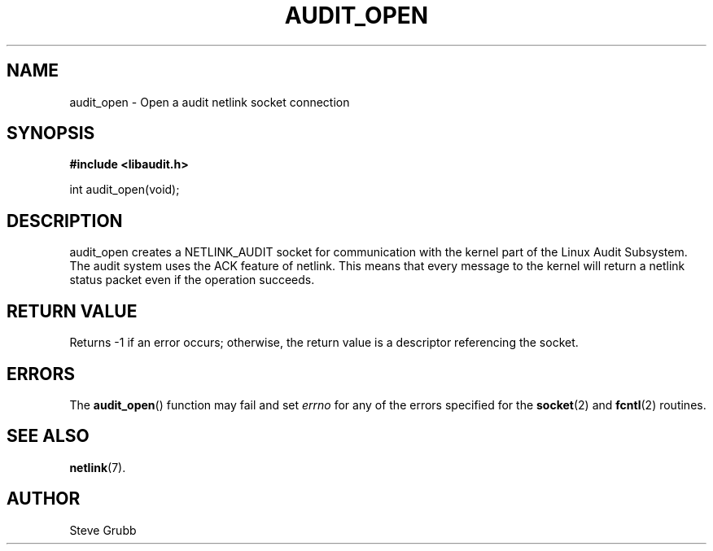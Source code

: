 .TH "AUDIT_OPEN" "3" "Oct 2006" "Red Hat" "Linux Audit API"
.SH NAME
audit_open \- Open a audit netlink socket connection
.SH "SYNOPSIS"
.B #include <libaudit.h>
.sp
int audit_open(void);

.SH "DESCRIPTION"

audit_open creates a NETLINK_AUDIT socket for communication with the kernel part of the Linux Audit Subsystem. The audit system uses the ACK feature of netlink. This means that every message to the kernel will return a netlink status packet even if the operation succeeds.

.SH "RETURN VALUE"

Returns \-1 if an error occurs; otherwise, the return value is a descriptor referencing the socket.

.SH ERRORS

The
.BR audit_open ()
function may fail and set
.I errno
for any of the errors specified for the
.BR socket (2)
and
.BR fcntl (2)
routines.

.SH "SEE ALSO"

.BR netlink (7).

.SH AUTHOR
Steve Grubb
